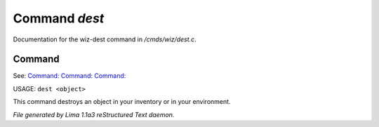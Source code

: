 Command *dest*
***************

Documentation for the wiz-dest command in */cmds/wiz/dest.c*.

Command
=======

See: `Command:  <clone.html>`_ `Command:  <clean.html>`_ `Command:  <scan.html>`_ 

USAGE:  ``dest <object>``

This command destroys an object in your inventory or in your environment.

.. TAGS: RST



*File generated by Lima 1.1a3 reStructured Text daemon.*
